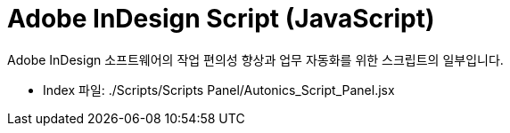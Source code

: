 = Adobe InDesign Script (JavaScript)

Adobe InDesign 소프트웨어의 작업 편의성 향상과 업무 자동화를 위한 스크립트의 일부입니다.

* Index 파일: ./Scripts/Scripts Panel/Autonics_Script_Panel.jsx